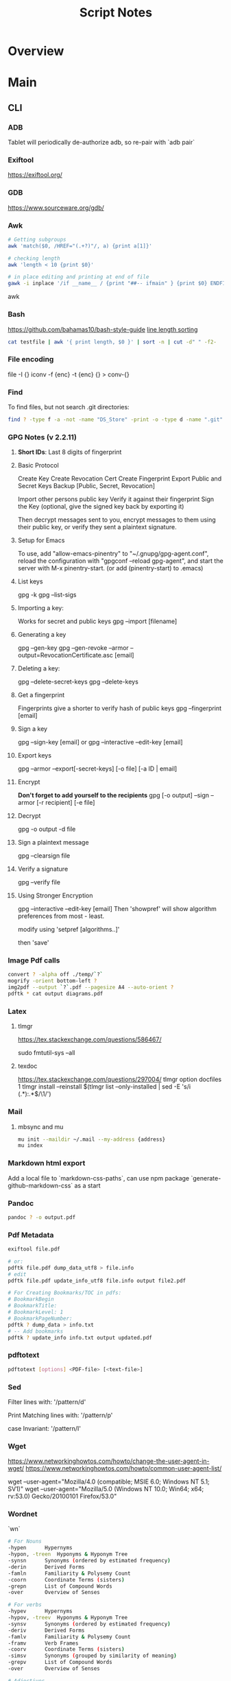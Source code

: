 #+TITLE: Script Notes

* Overview

* Main
** CLI
*** ADB
Tablet will periodically de-authorize adb,
so re-pair with `adb pair`
*** Exiftool
https://exiftool.org/

*** GDB
https://www.sourceware.org/gdb/

*** Awk
#+begin_src bash
# Getting subgroups
awk 'match($0, /HREF="(.+?)"/, a) {print a[1]}'

# checking length
awk 'length < 10 {print $0}'

# in place editing and printing at end of file
gawk -i inplace '/if __name__ / {print "##-- ifmain" } {print $0} ENDFILE {print "##-- end ifmain"}'
#+end_src awk
*** Bash
https://github.com/bahamas10/bash-style-guide
[[https://stackoverflow.com/questions/5917576/][line length sorting]]

#+begin_src bash
cat testfile | awk '{ print length, $0 }' | sort -n | cut -d" " -f2-
#+end_src
*** File encoding
file -I {}
iconv -f {enc} -t {enc} {} > conv-{}

*** Find
To find files, but not search .git directories:
#+begin_src bash
find ? -type f -a -not -name "DS_Store" -print -o -type d -name ".git" -prune
#+end_src

*** GPG Notes (v 2.2.11)
**** *Short IDs*: Last 8 digits of fingerprint
**** Basic Protocol
   Create Key
   Create Revocation Cert
   Create Fingerprint
   Export Public and Secret Keys
   Backup [Public, Secret, Revocation]

   Import other persons public key
   Verify it against their fingerprint
   Sign the Key
   (optional, give the signed key back by exporting it)

   Then decrypt messages sent to you,
   encrypt messages to them using their public key,
   or verify they sent a plaintext signature.

**** Setup for Emacs
   To use, add "allow-emacs-pinentry" to "~/.gnupg/gpg-agent.conf",
   reload the configuration with "gpgconf --reload gpg-agent", and
   start the server with M-x pinentry-start. (or add (pinentry-start) to .emacs)

**** List keys
   gpg -k
   gpg --list-sigs
**** Importing a key:
   Works for secret and public keys
   gpg --import [filename]
**** Generating a key
   gpg --gen-key
   gpg --gen-revoke --armor --output=RevocationCertificate.asc [email]
**** Deleting a key:
   gpg --delete-secret-keys
   gpg --delete-keys
**** Get a fingerprint
   Fingerprints give a shorter to verify hash of public keys
   gpg --fingerprint [email]
**** Sign a key
   gpg --sign-key [email]
   or
   gpg --interactive --edit-key [email]
**** Export keys
   gpg --armor --export[-secret-keys] [-o file] [-a ID | email]
**** Encrypt
   *Don't forget to add yourself to the recipients*
   gpg [-o output] --sign --armor [-r recipient] [-e file]
**** Decrypt
   gpg  -o output -d file
**** Sign a plaintext message
   gpg --clearsign file
**** Verify a signature
   gpg --verify file
**** Using Stronger Encryption
   gpg --interactive --edit-key [email]
   Then 'showpref' will show algorithm preferences
   from most - least.

   modify using 'setpref [algorithms..]'

   then 'save'

*** Image Pdf calls
#+NAME: image to pdf generation
#+begin_src bash :results value
convert ? -alpha off ./temp/`?`
mogrify -orient bottom-left ?
img2pdf --output `?`.pdf --pagesize A4 --auto-orient ?
pdftk * cat output diagrams.pdf
#+end_src

*** Latex
**** tlmgr

:outdated_l3_layer:
https://tex.stackexchange.com/questions/586467/

sudo fmtutil-sys --all
:END:

**** texdoc
https://tex.stackexchange.com/questions/297004/
tlmgr option docfiles 1
tlmgr install --reinstall $(tlmgr list --only-installed | sed -E 's/i (.*):.*$/\1/')

*** Mail
**** mbsync and mu

#+NAME: mu init
#+begin_src bash :results output
mu init --maildir ~/.mail --my-address {address}
mu index
#+end_src

*** Markdown html export
Add a local file to `markdown-css-paths`,
can use npm package `generate-github-markdown-css` as a start

*** Pandoc
#+NAME: text to pdf generation
#+begin_src bash :results value
pandoc ? -o output.pdf
#+end_src

*** Pdf Metadata
#+begin_src bash
exiftool file.pdf

# or:
pdftk file.pdf dump_data_utf8 > file.info
# edit
pdftk file.pdf update_info_utf8 file.info output file2.pdf
#+end_src

# From https://askubuntu.com/questions/1264322
#+begin_src bash
# For Creating Bookmarks/TOC in pdfs:
# BookmarkBegin
# BookmarkTitle:
# BookmarkLevel: 1
# BookmarkPageNumber:
pdftk ? dump_data > info.txt
# -- Add bookmarks
pdftk ? update_info info.txt output updated.pdf
#+end_src

*** pdftotext
#+begin_src bash :results output
pdftotext [options] <PDF-file> [<text-file>]
#+end_src

*** Sed
Filter lines with:
'/pattern/d'

Print Matching lines with:
'/pattern/p'

case Invariant:
'/pattern/I'

*** Wget
https://www.networkinghowtos.com/howto/change-the-user-agent-in-wget/
https://www.networkinghowtos.com/howto/common-user-agent-list/

wget --user-agent="Mozilla/4.0 (compatible; MSIE 6.0; Windows NT 5.1; SV1)"
wget --user-agent="Mozilla/5.0 (Windows NT 10.0; Win64; x64; rv:53.0) Gecko/20100101 Firefox/53.0"

*** Wordnet
`wn`

#+begin_src bash
# For Nouns
-hypen		Hypernyms
-hypon, -treen	Hyponyms & Hyponym Tree
-synsn		Synonyms (ordered by estimated frequency)
-derin		Derived Forms
-famln		Familiarity & Polysemy Count
-coorn		Coordinate Terms (sisters)
-grepn		List of Compound Words
-over		Overview of Senses
#+end_src

#+begin_src bash
# For verbs
-hypev		Hypernyms
-hypov, -treev	Hyponyms & Hyponym Tree
-synsv		Synonyms (ordered by estimated frequency)
-deriv		Derived Forms
-famlv		Familiarity & Polysemy Count
-framv		Verb Frames
-coorv		Coordinate Terms (sisters)
-simsv		Synonyms (grouped by similarity of meaning)
-grepv		List of Compound Words
-over		Overview of Senses
#+end_src

#+begin_src bash
# Adjectives
-antsa		Antonyms
-synsa		Synonyms (ordered by estimated frequency)
-attra		Attributes
-deria		Derived Forms
-domna		Domain
-famla		Familiarity & Polysemy Count
-grepa		List of Compound Words
-over		Overview of Senses
#+end_src

#+begin_src bash
# Adverbs
-antsr		Antonyms
-synsr		Synonyms (ordered by estimated frequency)
-pertr		Pertainyms
-famlr		Familiarity & Polysemy Count
-grepr		List of Compound Words
-over		Overview of Senses
#+end_src

*** XML
**** XPath                                      :query_language:
#+NAME: Example Code
#+begin_src xpath :results output
# display the last names of all people in the doc
//person/@last-name

# get the 2nd person node
/people/person[2]

# get all the person nodes that have addresses in denver
//person[address/@city='denver']

# get all the addresses that have "south" in the street name
//address[contains(@street, 'south')]

# reject certain nodes:
//(* except script)
//*[not(self::script)]

# Extract an attribute value:
//a/extract(@href, '.*')
#+end_src

#+begin_src xpath
# Axes
ancestor
ancestor-or-self
attribute / @
child
descendant
descendantor-self
following
following-sibling
parent
preceding
preceding-sibling
self / .


#+end_src

**** [[https://www.videlibri.de/xidel.html][xidel]] :cli:query:
#+begin_src bash
# Extracts between table and footer
xidel -s --output-format=xml --xpath "//table/following-sibling::*[//*[@id='printfooter']/preceding::node()]" `?`
#+end_src
**** [[http://xmlstar.sourceforge.net/][XML Starlet]]
#+NAME: commands
#+begin_src bash :results output
xml
#+end_src

:xml_command:
XMLStarlet Toolkit: Command line utilities for XML
Usage: xml [<options>] <command> [<cmd-options>]
where <command> is one of:
  ed    (or edit)      - Edit/Update XML document(s)
  sel   (or select)    - Select data or query XML document(s) (XPATH, etc)
  tr    (or transform) - Transform XML document(s) using XSLT
  val   (or validate)  - Validate XML document(s) (well-formed/DTD/XSD/RelaxNG)
  fo    (or format)    - Format XML document(s)
  el    (or elements)  - Display element structure of XML document
  c14n  (or canonic)   - XML canonicalization
  ls    (or list)      - List directory as XML
  esc   (or escape)    - Escape special XML characters
  unesc (or unescape)  - Unescape special XML characters
  pyx   (or xmln)      - Convert XML into PYX format (based on ESIS - ISO 8879)
  p2x   (or depyx)     - Convert PYX into XML
<options> are:
  -q or --quiet        - no error output
  --doc-namespace      - extract namespace bindings from input doc (default)
  --no-doc-namespace   - don't extract namespace bindings from input doc
  --version            - show version
  --help               - show help
Wherever file name mentioned in command help it is assumed
that URL can be used instead as well.

Type: xml <command> --help <ENTER> for command help

XMLStarlet is a command line toolkit to query/edit/check/transform
XML documents (for more information see http://xmlstar.sourceforge.net/)
:END:

***** element / structure
:usage:
XMLStarlet Toolkit: Display element structure of XML document
Usage: xml el [<options>] <xml-file>
where
  <xml-file> - input XML document file name (stdin is used if missing)
  <options> is one of:
  -a    - show attributes as well
  -v    - show attributes and their values
  -u    - print out sorted unique lines
  -d<n> - print out sorted unique lines up to depth <n>

XMLStarlet is a command line toolkit to query/edit/check/transform
XML documents (for more information see http://xmlstar.sourceforge.net/)
:END:

***** select
:usage:
Usage: xml sel <global-options> {<template>} [ <xml-file> ... ]
where
  <global-options> - global options for selecting
  <xml-file> - input XML document file name/uri (stdin is used if missing)
  <template> - template for querying XML document with following syntax:

<global-options> are:
  -Q or --quiet             - do not write anything to standard output.
  -C or --comp              - display generated XSLT
  -R or --root              - print root element <xsl-select>
  -T or --text              - output is text (default is XML)
  -I or --indent            - indent output
  -D or --xml-decl          - do not omit xml declaration line
  -B or --noblanks          - remove insignificant spaces from XML tree
  -E or --encode <encoding> - output in the given encoding (utf-8, unicode...)
  -N <name>=<value>         - predefine namespaces (name without 'xmlns:')
                              ex: xsql=urn:oracle-xsql
                              Multiple -N options are allowed.
  --net                     - allow fetch DTDs or entities over network
  --help                    - display help

Syntax for templates: -t|--template <options>
where <options>
  -c or --copy-of <xpath>   - print copy of XPATH expression
  -v or --value-of <xpath>  - print value of XPATH expression
  -o or --output <string>   - output string literal
  -n or --nl                - print new line
  -f or --inp-name          - print input file name (or URL)
  -m or --match <xpath>     - match XPATH expression
  --var <name> <value> --break or
  --var <name>=<value>      - declare a variable (referenced by $name)
  -i or --if <test-xpath>   - check condition <xsl:if test="test-xpath">
  --elif <test-xpath>       - check condition if previous conditions failed
  --else                    - check if previous conditions failed
  -e or --elem <name>       - print out element <xsl:element name="name">
  -a or --attr <name>       - add attribute <xsl:attribute name="name">
  -b or --break             - break nesting
  -s or --sort op xpath     - sort in order (used after -m) where
  op is X:Y:Z,
      X is A - for order="ascending"
      X is D - for order="descending"
      Y is N - for data-type="numeric"
      Y is T - for data-type="text"
      Z is U - for case-order="upper-first"
      Z is L - for case-order="lower-first"

There can be multiple --match, --copy-of, --value-of, etc options
in a single template. The effect of applying command line templates
can be illustrated with the following XSLT analogue

xml sel -t -c "xpath0" -m "xpath1" -m "xpath2" -v "xpath3" \
        -t -m "xpath4" -c "xpath5"
:END:

***** edit
:usage:
XMLStarlet Toolkit: Edit XML document(s)
Usage: xml ed <global-options> {<action>} [ <xml-file-or-uri> ... ]
where
  <global-options>  - global options for editing
  <xml-file-or-uri> - input XML document file name/uri (stdin otherwise)

<global-options> are:
  -P, or -S           - preserve whitespace nodes.
     (or --pf, --ps)    Note that space between attributes is not preserved
  -O (or --omit-decl) - omit XML declaration (<?xml ...?>)
  -L (or --inplace)   - edit file inplace
  -N <name>=<value>   - predefine namespaces (name without 'xmlns:')
                        ex: xsql=urn:oracle-xsql
                        Multiple -N options are allowed.
                        -N options must be last global options.
  --net               - allow network access
  --help or -h        - display help

where <action>
  -d or --delete <xpath>
  --var <name> <xpath>
  -i or --insert <xpath> -t (--type) elem|text|attr -n <name> [-v (--value) <value>]
  -a or --append <xpath> -t (--type) elem|text|attr -n <name> [-v (--value) <value>]
  -s or --subnode <xpath> -t (--type) elem|text|attr -n <name> [-v (--value) <value>]
  -m or --move <xpath1> <xpath2>
  -r or --rename <xpath1> -v <new-name>
  -u or --update <xpath> -v (--value) <value>
                         -x (--expr) <xpath>

XMLStarlet is a command line toolkit to query/edit/check/transform
XML documents (for more information see http://xmlstar.sourceforge.net/)
:END:

***** transform
:usage:
xml tr
XMLStarlet Toolkit: Transform XML document(s) using XSLT
Usage: xml tr [<options>] <xsl-file> {-p|-s <name>=<value>} [<xml-file>...]
where
  <xsl-file>      - main XSLT stylesheet for transformation
  <xml-file>      - input XML document file/URL (stdin is used if missing)
  <name>=<value>  - name and value of the parameter passed to XSLT processor
  -p              - parameter is XPATH expression ("'string'" to quote string)
  -s              - parameter is a string literal
<options> are:
  --help or -h    - display help message
  --omit-decl     - omit xml declaration <?xml version="1.0"?>
  --embed or -E   - allow applying embedded stylesheet
  --show-ext      - show list of extensions
  --val           - allow validate against DTDs or schemas
  --net           - allow fetch DTDs or entities over network
  --xinclude      - do XInclude processing on document input
  --maxdepth val  - increase the maximum depth
  --html          - input document(s) is(are) in HTML format

XMLStarlet is a command line toolkit to query/edit/check/transform
XML documents (for more information see http://xmlstar.sourceforge.net/)

Current implementation uses libxslt from GNOME codebase as XSLT processor
(see http://xmlsoft.org/ for more details)
:END:

***** validate
:usage:
xml val
XMLStarlet Toolkit: Validate XML document(s)
Usage: xml val <options> [ <xml-file-or-uri> ... ]
where <options>
  -w or --well-formed        - validate well-formedness only (default)
  -d or --dtd <dtd-file>     - validate against DTD
  --net                      - allow network access
  -s or --xsd <xsd-file>     - validate against XSD schema
  -E or --embed              - validate using embedded DTD
  -r or --relaxng <rng-file> - validate against Relax-NG schema
  -e or --err                - print verbose error messages on stderr
  -S or --stop               - stop on first error
  -b or --list-bad           - list only files which do not validate
  -g or --list-good          - list only files which validate
  -q or --quiet              - do not list files (return result code only)

NOTE: XML Schemas are not fully supported yet due to its incomplete
      support in libxml2 (see http://xmlsoft.org)

XMLStarlet is a command line toolkit to query/edit/check/transform
XML documents (for more information see http://xmlstar.sourceforge.net/)
:END:

***** format
:usage:
XMLStarlet Toolkit: Format XML document
Usage: xml fo [<options>] <xml-file>
where <options> are
   -n or --noindent            - do not indent
   -t or --indent-tab          - indent output with tabulation
   -s or --indent-spaces <num> - indent output with <num> spaces
   -o or --omit-decl           - omit xml declaration <?xml version="1.0"?>
   -R or --recover             - try to recover what is parsable
   -D or --dropdtd             - remove the DOCTYPE of the input docs
   -C or --nocdata             - replace cdata section with text nodes
   -N or --nsclean             - remove redundant namespace declarations
   -e or --encode <encoding>   - output in the given encoding (utf-8, unicode...)
   -H or --html                - input is HTML
   -h or --help                - print help

XMLStarlet is a command line toolkit to query/edit/check/transform
XML documents (for more information see http://xmlstar.sourceforge.net/)
:END:

***** canonic
:usage:
XMLStarlet Toolkit: XML canonicalization
Usage: xml c14n <mode> <xml-file> [<xpath-file>] [<inclusive-ns-list>]
where
  <xml-file>   - input XML document file name (stdin is used if '-')
  <xpath-file> - XML file containing XPath expression for
                 c14n XML canonicalization
    Example:
    <?xml version="1.0"?>
    <XPath xmlns:n0="http://a.example.com" xmlns:n1="http://b.example">
    (//. | //@* | //namespace::*)[ancestor-or-self::n1:elem1]
    </XPath>

  <inclusive-ns-list> - the list of inclusive namespace prefixes
                        (only for exclusive canonicalization)
    Example: 'n1 n2'

  <mode> is one of following:
  --with-comments         XML file canonicalization w comments (default)
  --without-comments      XML file canonicalization w/o comments
  --exc-with-comments     Exclusive XML file canonicalization w comments
  --exc-without-comments  Exclusive XML file canonicalization w/o comments

XMLStarlet is a command line toolkit to query/edit/check/transform
XML documents (for more information see http://xmlstar.sourceforge.net/)
:END:

***** list directory : ls
***** (un)escape
:usage:
feed strings in
:END:


***** examples
#+begin_src bash
# query, -I(indenting output), -t(template:) -f(file name) -n(new line) -m(match xpath) //Trait -c(copy xpath) . -n -b(break nesting) file
xml sel -I -t -f -n -m //Trait -c . -n -b ./facade_messy.xml

# delete a path:
xml ed -d "//div[@id='toc']" ? > mod-`?`
#+end_src

#+NAME: DTD Validation
#+begin_src bash :results output
xml val -e -d ./test.dtd ./mytest.xml
#+end_src

#+NAME: XSD Validation
#+begin_src bash :results output
xml val -e -s ./test.xsd ./mytest.xml
#+end_src

**** [[https://relaxng.org/jclark/trang-manual.html][Trang]] :schema:
trang [input.xmls] output.xsd

**** [[https://github.com/tefra/xsdata-plantuml][xsdata plantuml]]
xsdata samples/order.xsd --output plantuml --package uml_gen

**** [[http://saxon.sourceforge.net/][Saxon]]

**** xmllint

*** Tesseract
https://tesseract-ocr.github.io/tessdoc/Command-Line-Usage.html

*** ffmpeg
https://ffmpeg.org/

#+begin_bash
# convert wav to mp3:
ffmpeg -i input.wav -vn -ar 44100 -ac 2 -b:a 192k output.mp3
#+end_bash
-i : set input
-vn : no video
-ar : audio rate
-ac : audio channels
-b:a : bitrate

from https://superuser.com/questions/384073
#+begin_bash
# ffmpeg -i <INPUT FILE> -ss 10 -f image2 -r 25 <OUTPUT FILE>
#+end_bash
-i <INPUT FILE> Specifies the input file. E.g. movie.mp4.
-ss <TIME> Specifies time position in seconds. "hh:mm:ss[.xxx]" is also supported.
-f image2 Force/Set format.
-r 25 Set frame rate (in Hz. Can either be a fraction or a number, default = 25).
<OUTPUT FILE> Set output file. E.g. image1.jpg.

https://stackoverflow.com/questions/10957412

*** imagemagick
https://imagemagick.org/script/command-line-tools.php
#+begin_bash options
magick animate   :: animate images when in x11
magick compare   :: differences between images
magick composite :: overlap images
magick conjure   :: scripting language interpreter
magick convert   :: between different formats
magick display   :: display image when in x11
magick identify  :: get format data
magick import    :: screenshot x11
magick mogrify   :: destructively modify
magick montage   :: combine without overlapping
magick stream    :: pixels at a time

#+end_bash

** Build Systems
*** Cargo                                       :rust:
https://doc.rust-lang.org/cargo/
*** rustup                                      :rust:
https://rust-lang.github.io/rustup/

#+begin_src bash
rustup component add rustfmt-preview rustfix clippy rust-analyzer rust-gdb
#+end_src

*** Compiling Aseprite from source              :asprite:
  Follow the instructions to install google depot_tools, then skia.
  The missing instruction is to *unset python3 and anaconda in the path*
  as depot_tools, and the setup script for skia uses *python 2*.
  after that, compilation is straight forward, making sure to target the
  OSX version you are actually on.

*** Conda                                       :python:
https://conda.io/projects/conda/en/latest/user-guide/index.html
*** Doom                                        :emacs:
https://github.com/doomemacs/doomemacs/blob/master/docs/index.org

*** Emacs Straight Recipes                      :emacs:
https://github.com/radian-software/straight.el#the-recipe-format

#+begin_src elisp
;; Disable Byte Compilation
(package! a-package :recipe (:build (:not compile)))
;; Or disable byte compilation with
;; -*- no-byte-compile: t; -*-

;; Specify a local repo
(package! a-package :recipe (:local-repo "~/.doom.d/packages/a-package"))


#+end_src

*** Gradle                                      :java:
https://docs.gradle.org/current/userguide/userguide.html

*** Homebrew                                    :shell:
https://brew.sh/
https://docs.brew.sh/
*** Make                                        :cli:
https://www.gnu.org/software/make/manual/make.html
https://www.gnu.org/software/automake/manual/automake.html#Autotools-Introduction
*** Mix                                         :elixir:
https://hexdocs.pm/mix/Mix.html
*** Pip                                         :python:
https://pip.pypa.io/en/stable/
*** Poetry                                      :python:
https://python-poetry.org/docs/master/
*** Rebar                                       :erlang:
https://rebar3.org/docs/

*** RubyGems                                    :ruby:
https://guides.rubygems.org/
*** Scons                                       :python:
https://scons.org/doc/production/HTML/scons-user.html

*** Grunt
https://gruntjs.com/getting-started

** Text
*** Github Pages / Jekyll                       :web:
https://docs.github.com/en/pages
https://docs.github.com/en/pages/setting-up-a-github-pages-site-with-jekyll/about-github-pages-and-jekyll
https://jekyllrb.com/docs/
*** Markdown
https://help.github.com/articles/markdown-basics/

*** RST / Sphinx
https://www.sphinx-doc.org/en/master/contents.html
https://restructuredtext.readthedocs.io/en/latest/

** GUI Programs
*** Firefox
Get to configs with about:about
Use: reader.parse-on-load.force-enabled
for reader view force

Set: browser.bookmarks.editDialog.firstEditField
to: tagsField
for a better bookmarking default

*** Godot
Godot Engine v3.4.4.stable.official.419e713a2 - https://godotengine.org
Free and open source software under the terms of the MIT license.
(c) 2007-2022 Juan Linietsky, Ariel Manzur.
(c) 2014-2022 Godot Engine contributors.

Usage: godot [options] [path to scene or 'project.godot' file]

:general_options:
General options:
  -h, --help                       Display this help message.
  --version                        Display the version string.
  -v, --verbose                    Use verbose stdout mode.
  --quiet                          Quiet mode, silences stdout messages. Errors are still displayed.
:END:

:run_options:
Run options:
  -e, --editor                     Start the editor instead of running the scene.
  -p, --project-manager            Start the project manager, even if a project is auto-detected.
  -q, --quit                       Quit after the first iteration.
  -l, --language <locale>          Use a specific locale (<locale> being a two-letter code).
  --path <directory>               Path to a project (<directory> must contain a 'project.godot' file).
  -u, --upwards                    Scan folders upwards for project.godot file.
  --main-pack <file>               Path to a pack (.pck) file to load.
  --render-thread <mode>           Render thread mode ('unsafe', 'safe', 'separate').
  --remote-fs <address>            Remote filesystem (<host/IP>[:<port>] address).
  --remote-fs-password <password>  Password for remote filesystem.
  --audio-driver <driver>          Audio driver ('CoreAudio', 'Dummy').
  --video-driver <driver>          Video driver ('GLES3', 'GLES2').
:END:

:display_options:
Display options:
  -f, --fullscreen                 Request fullscreen mode.
  -m, --maximized                  Request a maximized window.
  -w, --windowed                   Request windowed mode.
  -t, --always-on-top              Request an always-on-top window.
  --resolution <W>x<H>             Request window resolution.
  --position <X>,<Y>               Request window position.
  --low-dpi                        Force low-DPI mode (macOS and Windows only).
  --no-window                      Run with invisible window. Useful together with --script.
  --enable-vsync-via-compositor    When vsync is enabled, vsync via the OS' window compositor (Windows only).
  --disable-vsync-via-compositor   Disable vsync via the OS' window compositor (Windows only).
  --enable-delta-smoothing         When vsync is enabled, enabled frame delta smoothing.
  --disable-delta-smoothing        Disable frame delta smoothing.
  --tablet-driver                  Tablet input driver () (Windows only).
:END:

:debug_options:
Debug options:
  -d, --debug                      Debug (local stdout debugger).
  -b, --breakpoints                Breakpoint list as source::line comma-separated pairs, no spaces (use %20 instead).
  --profiling                      Enable profiling in the script debugger.
  --remote-debug <address>         Remote debug (<host/IP>:<port> address).
  --debug-collisions               Show collision shapes when running the scene.
  --debug-navigation               Show navigation polygons when running the scene.
  --frame-delay <ms>               Simulate high CPU load (delay each frame by <ms> milliseconds).
  --time-scale <scale>             Force time scale (higher values are faster, 1.0 is normal speed).
  --disable-render-loop            Disable render loop so rendering only occurs when called explicitly from script.
  --disable-crash-handler          Disable crash handler when supported by the platform code.
  --fixed-fps <fps>                Force a fixed number of frames per second. This setting disables real-time synchronization.
  --print-fps                      Print the frames per second to the stdout.
:END:

:standalone_tools:
Standalone tools:
-s, --script <script>            Run a script.
--check-only                     Only parse for errors and quit (use with --script).
--export <preset> <path>         Export the project using the given preset and matching release template. The preset name should match one defined in export_presets.cfg.
<path> should be absolute or relative to the project directory, and include the filename for the binary (e.g. 'builds/game.exe'). The target directory should exist.
--export-debug <preset> <path>   Same as --export, but using the debug template.
--export-pack <preset> <path>    Same as --export, but only export the game pack for the given preset. The <path> extension determines whether it will be in PCK or ZIP format.
--doctool [<path>]               Dump the engine API reference to the given <path> (defaults to current dir) in XML format, merging if existing files are found.
--no-docbase                     Disallow dumping the base types (used with --doctool).
--build-solutions                Build the scripting solutions (e.g. for C# projects). Implies --editor and requires a valid project to edit.
--gdnative-generate-json-api     Generate JSON dump of the Godot API for GDNative bindings.
--test <test>                    Run a unit test ('string', 'math', 'basis', 'transform', 'physics', 'physics_2d', 'render', 'oa_hash_map', 'gui', 'shaderlang', 'gd_tokenizer', 'gd_parser', 'gd_compiler', 'gd_bytecode', 'ordered_hash_map', 'astar', 'xml_parser').
:END:

** Databases
*** Postgresql
https://stackoverflow.com/questions/6148421/
*** Sqlite 3
  [[https://www.tutorialspoint.com/sqlite/][Reference]]
  [[https://orgmode.org/worg/org-contrib/babel/languages/ob-doc-sqlite.html][ob-sqlite]]
**** Sqlite Syntax
   SQLite is *case insensitive* apart from GLOB and glob.
   Statement end is ';'

***** Main commands
****** CREATE
     #+begin_src  :results value
     sqlite3 my_new_database.db
     #+end_src

****** ATTACH | DETACH
     For databases in separate files.
     #+begin_src sqlite :results value
     attach database 'test.db' as 'TEST';
     detach database 'TEST';
     #+end_src

****** CREATE | DROP table
     #+begin_src sqlite  :results value
     -- create table $dbname.$tablename ( columnN, datatypeN constraints, );
     create table main.test (id int primary key not null, name text not null);
     drop table main.test;
     #+end_src

******* Column Constraints

      |                    |                                |
      |--------------------+--------------------------------|
      | not null           |                                |
      | default $X         |                                |
      | unique             |                                |
      | primary key        |                                |
      | check($CONDITIONS) |                                |
      | autoincrement      | only on integers, must be last |

****** INSERT | DELETE
     #+begin_src sqlite :results value
     -- insert into $tablename (columns) values (values);
     -- insert into $tablename values (values) (values) (values)...;
     insert into test (id, name) values (1, "bob"), (2, "bill");

     -- delete from $tablename where $conditions;
     delete from test where id = 1;

     -- DELETE ALL RECORDS:
     -- delete from $tablename;

     -- where primary key is autoincrement:
     insert into test (name) values ("bob"), ("bill"), ("jill");
     #+end_src

****** SELECT
     #+begin_src sqlite  :results value
     -- select * from test where condition;
     -- select * from test where limit $no_of_rows offset $row_num;
     -- select * from test order by column asc/desc;
     #+end_src

****** UPDATE
     #+begin_src sqlite  :results value
     -- update $tablename set $column = $value, $column2 = $value2 where $conditions;
     update test set name = 'taweg' where id = 2;
     #+end_src

***** Data Types
    |         |   |
    |---------+---|
    | NULL    |   |
    | INTEGER |   |
    | REAL    |   |
    | TEXT    |   |
    | BLOB    |   |

***** Useful commands:
    |                    |                                              |                                                  |
    |--------------------+----------------------------------------------+--------------------------------------------------|
    | .show              | List settings                                |                                                  |
    | .mode              | Set output formatting mode                   | csv, column, html, insert, line, list, tabs, tcl |
    | .nullvalue $STRING | set a default string in place of null values |                                                  |
    | .schema $TABLE     | show the setup of a table                    |                                                  |
    | .tables            | list all tables in the file                  |                                                  |
    | .dump $TABLE       | output the table in SQL format               |                                                  |
    | .headers on/off    | display headers on output                    |                                                  |
    | .backup main $FILE | backup db main to a file                     |                                                  |

***** Operators
    #+begin_src sqlite  :results value
    -- Arithmetic: + 0 * / %

    -- Comparison: == !=, <, <=, >, >=
    -- <> : equality test
    -- !<, >! : not greater/lesser

    -- and, between exists, in, not in, not, or, is null, is, is not
    -- unique
    -- || : string concat
    -- like, GLOB : compare values using wildcards

    -- avg(), sum(), count()
    -- select count(*) as "value name" from test;
    #+end_src

***** JOINS
**** Org-Babel header args:

   | db        | a string with the name of the file that                                     |
   |           | holds the SQLite database. Babel requires this header argument.             |
   | header    | if present, turn on headers in the output format.                           |
   |           | Headers are also output with the header argument :colnames yes.             |
   | echo      | if present, set the SQLite dot command .echo to ON.                         |
   |           |                                                                             |
   | bail      | if present, set the SQLite dot command .bail to ON.                         |
   |           |                                                                             |
   | csv       | the default SQLite output format for Babel SQLite source code blocks.       |
   |           |                                                                             |
   | column    | an SQLite output format that outputs a table-like form with                 |
   |           | whitespace between columns.                                                 |
   | html      | an SQLite output format that outputs query results as simple HTML tables.   |
   |           |                                                                             |
   | line      | an SQLite output format that outputs query results with one value per line. |
   |           |                                                                             |
   | list      | an SQLite output format that outputs query results with the separator       |
   |           | character between fields.                                                   |
   | separator | a string that specifies the separator character used by the SQLite          |
   |           | `list' output mode and by the SQLite dot command .import.                   |
   | nullvalue | a string to use in place of NULL values.                                    |

**** Sandbox

   #+NAME:Test
   #+begin_src sqlite :results value :db test.db
   create table test (id int primary key not null, name text not null);
   #+end_src

   #+RESULTS: Test

   #+NAME: test2
   #+begin_src sqlite  :results value :db test.db
   .schema test
   #+end_src


* Links
[[https://www.futureboy.us/pgp.html][GPG General Howto]]
https://pandoc.org/
[[https://docs.godotengine.org/en/stable/tutorials/editor/command_line_tutorial.html][godot docs]]
